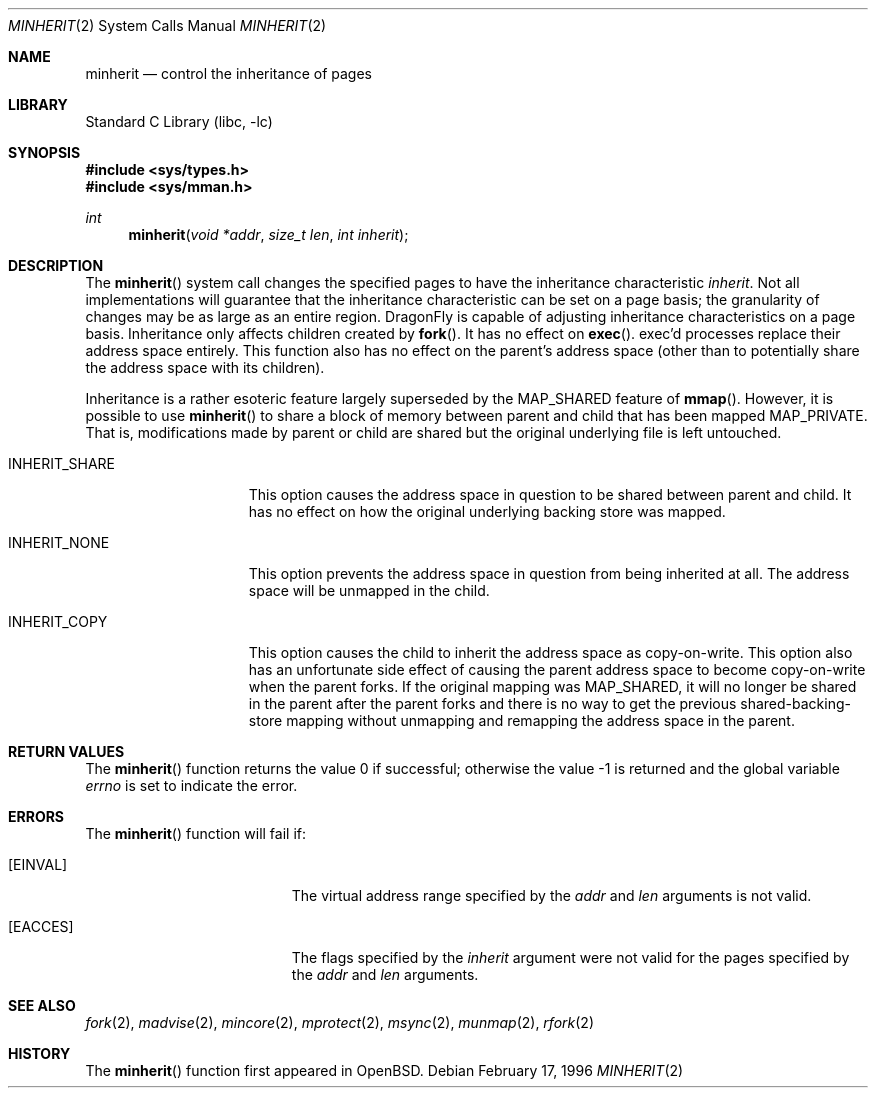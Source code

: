 .\" $FreeBSD: src/lib/libc/sys/minherit.2,v 1.7.2.6 2001/12/14 18:34:01 ru Exp $
.\" $DragonFly: src/lib/libc/sys/minherit.2,v 1.4 2007/09/14 23:47:53 swildner Exp $
.\"
.\" Copyright (c) 1991, 1993
.\"	The Regents of the University of California.  All rights reserved.
.\"
.\" Redistribution and use in source and binary forms, with or without
.\" modification, are permitted provided that the following conditions
.\" are met:
.\" 1. Redistributions of source code must retain the above copyright
.\"    notice, this list of conditions and the following disclaimer.
.\" 2. Redistributions in binary form must reproduce the above copyright
.\"    notice, this list of conditions and the following disclaimer in the
.\"    documentation and/or other materials provided with the distribution.
.\" 3. All advertising materials mentioning features or use of this software
.\"    must display the following acknowledgement:
.\"	This product includes software developed by the University of
.\"	California, Berkeley and its contributors.
.\" 4. Neither the name of the University nor the names of its contributors
.\"    may be used to endorse or promote products derived from this software
.\"    without specific prior written permission.
.\"
.\" THIS SOFTWARE IS PROVIDED BY THE REGENTS AND CONTRIBUTORS ``AS IS'' AND
.\" ANY EXPRESS OR IMPLIED WARRANTIES, INCLUDING, BUT NOT LIMITED TO, THE
.\" IMPLIED WARRANTIES OF MERCHANTABILITY AND FITNESS FOR A PARTICULAR PURPOSE
.\" ARE DISCLAIMED.  IN NO EVENT SHALL THE REGENTS OR CONTRIBUTORS BE LIABLE
.\" FOR ANY DIRECT, INDIRECT, INCIDENTAL, SPECIAL, EXEMPLARY, OR CONSEQUENTIAL
.\" DAMAGES (INCLUDING, BUT NOT LIMITED TO, PROCUREMENT OF SUBSTITUTE GOODS
.\" OR SERVICES; LOSS OF USE, DATA, OR PROFITS; OR BUSINESS INTERRUPTION)
.\" HOWEVER CAUSED AND ON ANY THEORY OF LIABILITY, WHETHER IN CONTRACT, STRICT
.\" LIABILITY, OR TORT (INCLUDING NEGLIGENCE OR OTHERWISE) ARISING IN ANY WAY
.\" OUT OF THE USE OF THIS SOFTWARE, EVEN IF ADVISED OF THE POSSIBILITY OF
.\" SUCH DAMAGE.
.\"
.\"	@(#)minherit.2	8.1 (Berkeley) 6/9/93
.\"
.Dd February 17, 1996
.Dt MINHERIT 2
.Os
.Sh NAME
.Nm minherit
.Nd control the inheritance of pages
.Sh LIBRARY
.Lb libc
.Sh SYNOPSIS
.In sys/types.h
.In sys/mman.h
.Ft int
.Fn minherit "void *addr" "size_t len" "int inherit"
.Sh DESCRIPTION
The
.Fn minherit
system call
changes the specified pages to have the inheritance characteristic
.Fa inherit .
Not all implementations will guarantee that the inheritance characteristic
can be set on a page basis;
the granularity of changes may be as large as an entire region.
.Dx
is capable of adjusting inheritance characteristics on a page basis.
Inheritance only affects children created by
.Fn fork .
It has no effect on
.Fn exec .
exec'd processes replace their address space entirely.
This function also
has no effect on the parent's address space (other than to potentially
share the address space with its children).
.Pp
Inheritance is a rather esoteric feature largely superseded by the
.Dv MAP_SHARED
feature of
.Fn mmap .
However, it is possible to use
.Fn minherit
to share a block of memory between parent and child that has been mapped
.Dv MAP_PRIVATE .
That is, modifications made by parent or child are shared but
the original underlying file is left untouched.
.Bl -tag -width ".Dv INHERIT_SHARE"
.It Dv INHERIT_SHARE
This option causes the address space in question to be shared between
parent and child.
It has no effect on how the original underlying backing
store was mapped.
.It Dv INHERIT_NONE
This option prevents the address space in question from being inherited
at all.
The address space will be unmapped in the child.
.It Dv INHERIT_COPY
This option causes the child to inherit the address space as copy-on-write.
This option also has an unfortunate side effect of causing the parent
address space to become copy-on-write when the parent forks.
If the original mapping was
.Dv MAP_SHARED ,
it will no longer be shared in the parent
after the parent forks and there is no way to get the previous
shared-backing-store mapping without unmapping and remapping the address
space in the parent.
.El
.Sh RETURN VALUES
.Rv -std minherit
.Sh ERRORS
The
.Fn minherit
function will fail if:
.Bl -tag -width Er
.It Bq Er EINVAL
The virtual address range specified by the
.Fa addr
and
.Fa len
arguments is not valid.
.It Bq Er EACCES
The flags specified by the
.Fa inherit
argument were not valid for the pages specified
by the
.Fa addr
and
.Fa len
arguments.
.El
.Sh SEE ALSO
.Xr fork 2 ,
.Xr madvise 2 ,
.Xr mincore 2 ,
.Xr mprotect 2 ,
.Xr msync 2 ,
.Xr munmap 2 ,
.Xr rfork 2
.Sh HISTORY
The
.Fn minherit
function first appeared in
.Ox .
